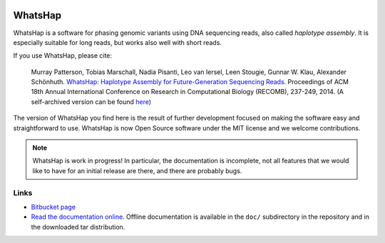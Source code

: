 .. image:: https://bitbucket.org/repo/8AjxBd/images/3378940113-whatshap_logo.png
    :height: 150px

WhatsHap
========

WhatsHap is a software for phasing genomic variants using DNA sequencing
reads, also called *haplotype assembly*. It is especially suitable for long
reads, but works also well with short reads.

If you use WhatsHap, please cite:

    Murray Patterson, Tobias Marschall, Nadia Pisanti, Leo van Iersel,
    Leen Stougie, Gunnar W. Klau, Alexander Schönhuth.
    `WhatsHap: Haplotype Assembly for Future-Generation Sequencing
    Reads <http://dx.doi.org/10.1007/978-3-319-05269-4_19>`_.
    Proceedings of ACM 18th Annual International Conference on Research in
    Computational Biology (RECOMB), 237-249, 2014. 
    (A self-archived version can be found `here <https://bioinf.mpi-inf.mpg.de/homepage/publications.php?&account=marschal>`_)

The version of WhatsHap you find here is the result of further development
focused on making the software easy and straightforward to use. WhatsHap is now
Open Source software under the MIT license and we welcome contributions.


.. note:: WhatsHap is work in progress! In particular, the documentation is
	incomplete, not all features that we would like to have for an initial
	release are there, and there are probably bugs.


Links
-----

* `Bitbucket page <https://bitbucket.org/whatshap/whatshap/>`_
* `Read the documentation online <https://whatshap.readthedocs.org/>`_.
  Offline documentation is available in the ``doc/`` subdirectory in the
  repository and in the downloaded tar distribution.